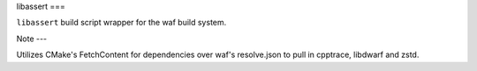 libassert
===

``libassert`` build script wrapper for the waf build system.


Note
---

Utilizes CMake's FetchContent for dependencies over waf's resolve.json to pull in cpptrace, libdwarf and zstd.
